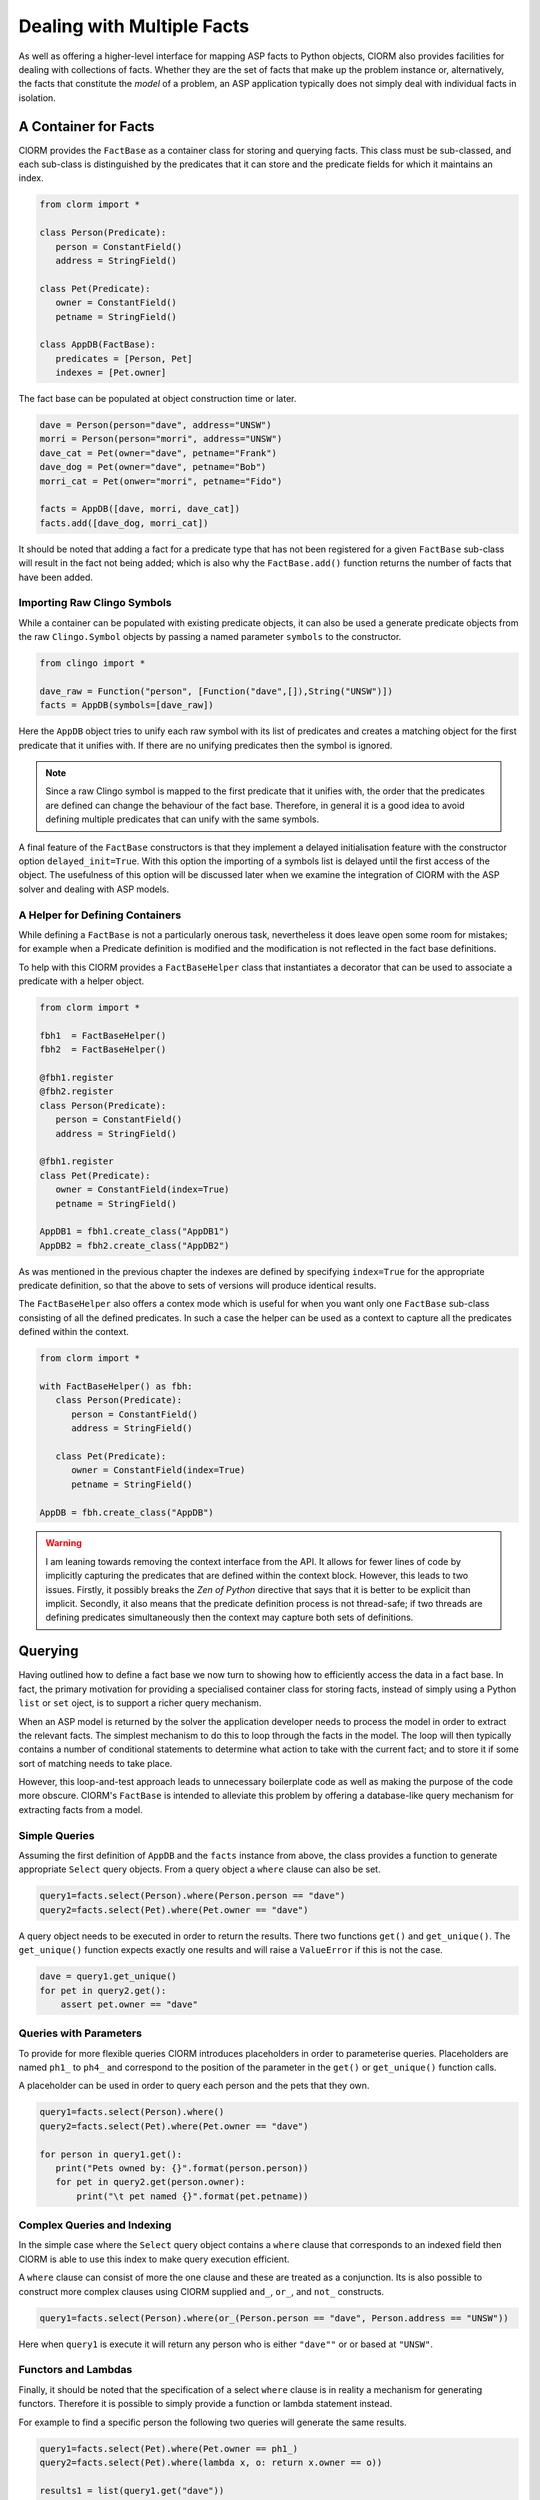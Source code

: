 Dealing with Multiple Facts
===========================


As well as offering a higher-level interface for mapping ASP facts to Python
objects, ClORM also provides facilities for dealing with collections of facts.
Whether they are the set of facts that make up the problem instance or,
alternatively, the facts that constitute the *model* of a problem, an ASP
application typically does not simply deal with individual facts in isolation.

A Container for Facts
---------------------

ClORM provides the ``FactBase`` as a container class for storing and querying
facts. This class must be sub-classed, and each sub-class is distinguished by
the predicates that it can store and the predicate fields for which it maintains
an index.

.. code-block:: python

   from clorm import *

   class Person(Predicate):
      person = ConstantField()
      address = StringField()

   class Pet(Predicate):
      owner = ConstantField()
      petname = StringField()

   class AppDB(FactBase):
      predicates = [Person, Pet]
      indexes = [Pet.owner]


The fact base can be populated at object construction time or later.

.. code-block:: python

   dave = Person(person="dave", address="UNSW")
   morri = Person(person="morri", address="UNSW")
   dave_cat = Pet(owner="dave", petname="Frank")
   dave_dog = Pet(owner="dave", petname="Bob")
   morri_cat = Pet(onwer="morri", petname="Fido")

   facts = AppDB([dave, morri, dave_cat])
   facts.add([dave_dog, morri_cat])

It should be noted that adding a fact for a predicate type that has not been
registered for a given ``FactBase`` sub-class will result in the fact not being
added; which is also why the ``FactBase.add()`` function returns the number of
facts that have been added.

Importing Raw Clingo Symbols
^^^^^^^^^^^^^^^^^^^^^^^^^^^^

While a container can be populated with existing predicate objects, it can also
be used a generate predicate objects from the raw ``Clingo.Symbol`` objects by
passing a named parameter ``symbols`` to the constructor.

.. code-block:: python

   from clingo import *

   dave_raw = Function("person", [Function("dave",[]),String("UNSW")])
   facts = AppDB(symbols=[dave_raw])

Here the ``AppDB`` object tries to unify each raw symbol with its list of
predicates and creates a matching object for the first predicate that it unifies
with. If there are no unifying predicates then the symbol is ignored.

.. note:: Since a raw Clingo symbol is mapped to the first predicate that it
   unifies with, the order that the predicates are defined can change the
   behaviour of the fact base. Therefore, in general it is a good idea to avoid
   defining multiple predicates that can unify with the same symbols.

A final feature of the ``FactBase`` constructors is that they implement a
delayed initialisation feature with the constructor option
``delayed_init=True``. With this option the importing of a symbols list is
delayed until the first access of the object. The usefulness of this option will
be discussed later when we examine the integration of ClORM with the ASP solver
and dealing with ASP models.

A Helper for Defining Containers
^^^^^^^^^^^^^^^^^^^^^^^^^^^^^^^^

While defining a ``FactBase`` is not a particularly onerous task, nevertheless
it does leave open some room for mistakes; for example when a Predicate
definition is modified and the modification is not reflected in the fact base
definitions.


To help with this ClORM provides a ``FactBaseHelper`` class that instantiates a
decorator that can be used to associate a predicate with a helper object.

.. code-block:: python

   from clorm import *

   fbh1  = FactBaseHelper()
   fbh2  = FactBaseHelper()

   @fbh1.register
   @fbh2.register
   class Person(Predicate):
      person = ConstantField()
      address = StringField()

   @fbh1.register
   class Pet(Predicate):
      owner = ConstantField(index=True)
      petname = StringField()

   AppDB1 = fbh1.create_class("AppDB1")
   AppDB2 = fbh2.create_class("AppDB2")

As was mentioned in the previous chapter the indexes are defined by specifying
``index=True`` for the appropriate predicate definition, so that the above to
sets of versions will produce identical results.


The ``FactBaseHelper`` also offers a contex mode which is useful for when you
want only one ``FactBase`` sub-class consisting of all the defined
predicates. In such a case the helper can be used as a context to capture all the
predicates defined within the context.

.. code-block:: python

   from clorm import *

   with FactBaseHelper() as fbh:
      class Person(Predicate):
         person = ConstantField()
         address = StringField()

      class Pet(Predicate):
         owner = ConstantField(index=True)
         petname = StringField()

   AppDB = fbh.create_class("AppDB")

.. warning::

   I am leaning towards removing the context interface from the API. It allows
   for fewer lines of code by implicitly capturing the predicates that are
   defined within the context block. However, this leads to two issues. Firstly,
   it possibly breaks the *Zen of Python* directive that says that it is better
   to be explicit than implicit. Secondly, it also means that the predicate
   definition process is not thread-safe; if two threads are defining predicates
   simultaneously then the context may capture both sets of definitions.


Querying
--------

Having outlined how to define a fact base we now turn to showing how to
efficiently access the data in a fact base. In fact, the primary motivation for
providing a specialised container class for storing facts, instead of simply
using a Python ``list`` or ``set`` oject, is to support a richer query
mechanism.

When an ASP model is returned by the solver the application developer needs to
process the model in order to extract the relevant facts. The simplest mechanism
to do this to loop through the facts in the model. The loop will then typically
contains a number of conditional statements to determine what action to take
with the current fact; and to store it if some sort of matching needs to take
place.

However, this loop-and-test approach leads to unnecessary boilerplate code as
well as making the purpose of the code more obscure. ClORM's ``FactBase`` is
intended to alleviate this problem by offering a database-like query mechanism
for extracting facts from a model.


Simple Queries
^^^^^^^^^^^^^^

Assuming the first definition of ``AppDB`` and the ``facts`` instance from
above, the class provides a function to generate appropriate ``Select`` query
objects. From a query object a ``where`` clause can also be set.

.. code-block:: python

       query1=facts.select(Person).where(Person.person == "dave")
       query2=facts.select(Pet).where(Pet.owner == "dave")

A query object needs to be executed in order to return the results. There two
functions ``get()`` and ``get_unique()``. The ``get_unique()`` function expects
exactly one results and will raise a ``ValueError`` if this is not the case.

.. code-block:: python

       dave = query1.get_unique()
       for pet in query2.get():
           assert pet.owner == "dave"

Queries with Parameters
^^^^^^^^^^^^^^^^^^^^^^^

To provide for more flexible queries ClORM introduces placeholders in order to
parameterise queries. Placeholders are named ``ph1_`` to ``ph4_`` and correspond
to the position of the parameter in the ``get()`` or ``get_unique()`` function
calls.

A placeholder can be used in order to query each person and the pets that they own.

.. code-block:: python

       query1=facts.select(Person).where()
       query2=facts.select(Pet).where(Pet.owner == "dave")

       for person in query1.get():
          print("Pets owned by: {}".format(person.person))
          for pet in query2.get(person.owner):
	      print("\t pet named {}".format(pet.petname))


Complex Queries and Indexing
^^^^^^^^^^^^^^^^^^^^^^^^^^^^

In the simple case where the ``Select`` query object contains a ``where`` clause
that corresponds to an indexed field then ClORM is able to use this index to
make query execution efficient.

A ``where`` clause can consist of more the one clause and these are treated as a
conjunction. Its is also possible to construct more complex clauses using ClORM
supplied ``and_``, ``or_``, and ``not_`` constructs.

.. code-block:: python

       query1=facts.select(Person).where(or_(Person.person == "dave", Person.address == "UNSW"))

Here when ``query1`` is execute it will return any person who is either
``"dave""`` or or based at ``"UNSW"``.

Functors and Lambdas
^^^^^^^^^^^^^^^^^^^^

Finally, it should be noted that the specification of a select ``where`` clause
is in reality a mechanism for generating functors. Therefore it is possible to
simply provide a function or lambda statement instead.

For example to find a specific person the following two queries will generate
the same results.


.. code-block:: python

       query1=facts.select(Pet).where(Pet.owner == ph1_)
       query2=facts.select(Pet).where(lambda x, o: return x.owner == o))

       results1 = list(query1.get("dave"))
       results2 = list(query2.get("dave"))

However, while both these queries do generate the same result they are not
equivalent in behaviour. In particular, the ClORM generated functor has a
structure that the system is able to analyse and can therefore potentially use
indexing to improve query efficiency.

However, there is no mechanism to analyse the internal make up of a lambda or
function. Consequently in these cases the query would have to examine every fact
in the fact base of the given type and test the function against that
fact. Hence it is usually preferable to use the ClORM generated where clauses
possible.


